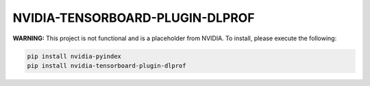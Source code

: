 NVIDIA-TENSORBOARD-PLUGIN-DLPROF
================================

**WARNING:** This project is not functional and is a placeholder from NVIDIA.
To install, please execute the following:

.. code-block:: bash

    pip install nvidia-pyindex
    pip install nvidia-tensorboard-plugin-dlprof
